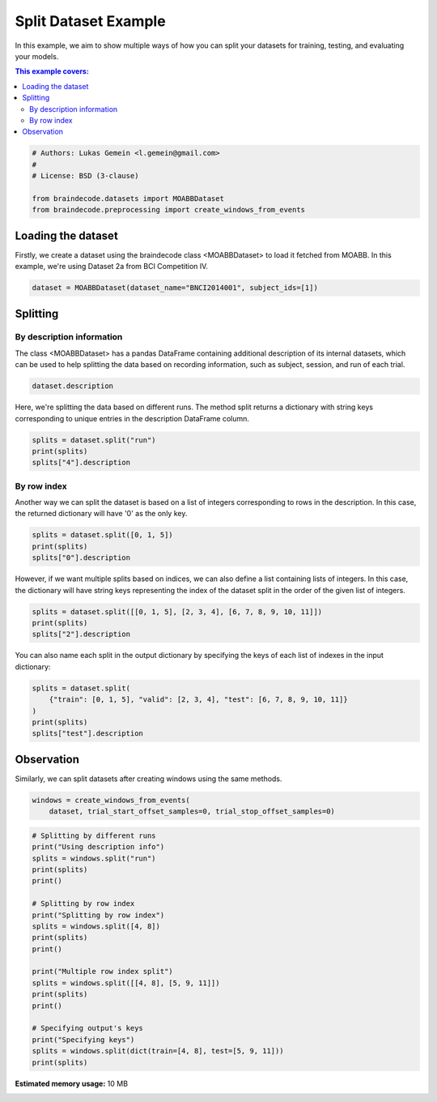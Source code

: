 
.. DO NOT EDIT.
.. THIS FILE WAS AUTOMATICALLY GENERATED BY SPHINX-GALLERY.
.. TO MAKE CHANGES, EDIT THE SOURCE PYTHON FILE:
.. "auto_examples/datasets_io/plot_split_dataset.py"
.. LINE NUMBERS ARE GIVEN BELOW.

.. only:: html

    .. note::
        :class: sphx-glr-download-link-note

        :ref:`Go to the end <sphx_glr_download_auto_examples_datasets_io_plot_split_dataset.py>`
        to download the full example code

.. rst-class:: sphx-glr-example-title

.. _sphx_glr_auto_examples_datasets_io_plot_split_dataset.py:


Split Dataset Example
=====================

In this example, we aim to show multiple ways of how you can split your datasets for
training, testing, and evaluating your models.

.. contents:: This example covers:
   :local:
   :depth: 2

.. GENERATED FROM PYTHON SOURCE LINES 13-21

.. code-block:: default


    # Authors: Lukas Gemein <l.gemein@gmail.com>
    #
    # License: BSD (3-clause)

    from braindecode.datasets import MOABBDataset
    from braindecode.preprocessing import create_windows_from_events








.. GENERATED FROM PYTHON SOURCE LINES 22-28

Loading the dataset
-------------------------------------

Firstly, we create a dataset using the braindecode class <MOABBDataset> to load
it fetched from MOABB. In this example, we're using Dataset 2a from BCI
Competition IV.

.. GENERATED FROM PYTHON SOURCE LINES 28-31

.. code-block:: default


    dataset = MOABBDataset(dataset_name="BNCI2014001", subject_ids=[1])





.. rst-class:: sphx-glr-script-out

 .. code-block:: none

    BNCI2014001 has been renamed to BNCI2014_001. BNCI2014001 will be removed in version 1.1.
    The dataset class name 'BNCI2014001' must be an abbreviation of its code 'BNCI2014-001'. See moabb.datasets.base.is_abbrev for more information.




.. GENERATED FROM PYTHON SOURCE LINES 32-41

Splitting
-------------------------------------

By description information
~~~~~~~~~~~~~

The class <MOABBDataset> has a pandas DataFrame containing additional
description of its internal datasets, which can be used to help splitting the data
based on recording information, such as subject, session, and run of each trial.

.. GENERATED FROM PYTHON SOURCE LINES 41-44

.. code-block:: default


    dataset.description






.. raw:: html

    <div class="output_subarea output_html rendered_html output_result">
    <div>
    <style scoped>
        .dataframe tbody tr th:only-of-type {
            vertical-align: middle;
        }

        .dataframe tbody tr th {
            vertical-align: top;
        }

        .dataframe thead th {
            text-align: right;
        }
    </style>
    <table border="1" class="dataframe">
      <thead>
        <tr style="text-align: right;">
          <th></th>
          <th>subject</th>
          <th>session</th>
          <th>run</th>
        </tr>
      </thead>
      <tbody>
        <tr>
          <th>0</th>
          <td>1</td>
          <td>0train</td>
          <td>0</td>
        </tr>
        <tr>
          <th>1</th>
          <td>1</td>
          <td>0train</td>
          <td>1</td>
        </tr>
        <tr>
          <th>2</th>
          <td>1</td>
          <td>0train</td>
          <td>2</td>
        </tr>
        <tr>
          <th>3</th>
          <td>1</td>
          <td>0train</td>
          <td>3</td>
        </tr>
        <tr>
          <th>4</th>
          <td>1</td>
          <td>0train</td>
          <td>4</td>
        </tr>
        <tr>
          <th>5</th>
          <td>1</td>
          <td>0train</td>
          <td>5</td>
        </tr>
        <tr>
          <th>6</th>
          <td>1</td>
          <td>1test</td>
          <td>0</td>
        </tr>
        <tr>
          <th>7</th>
          <td>1</td>
          <td>1test</td>
          <td>1</td>
        </tr>
        <tr>
          <th>8</th>
          <td>1</td>
          <td>1test</td>
          <td>2</td>
        </tr>
        <tr>
          <th>9</th>
          <td>1</td>
          <td>1test</td>
          <td>3</td>
        </tr>
        <tr>
          <th>10</th>
          <td>1</td>
          <td>1test</td>
          <td>4</td>
        </tr>
        <tr>
          <th>11</th>
          <td>1</td>
          <td>1test</td>
          <td>5</td>
        </tr>
      </tbody>
    </table>
    </div>
    </div>
    <br />
    <br />

.. GENERATED FROM PYTHON SOURCE LINES 45-48

Here, we're splitting the data based on different runs. The method split returns
a dictionary with string keys corresponding to unique entries in the description
DataFrame column.

.. GENERATED FROM PYTHON SOURCE LINES 48-53

.. code-block:: default


    splits = dataset.split("run")
    print(splits)
    splits["4"].description





.. rst-class:: sphx-glr-script-out

 .. code-block:: none

    {'0': <braindecode.datasets.base.BaseConcatDataset object at 0x7f4215eef7c0>, '1': <braindecode.datasets.base.BaseConcatDataset object at 0x7f41edd9b7c0>, '2': <braindecode.datasets.base.BaseConcatDataset object at 0x7f41ed644dc0>, '3': <braindecode.datasets.base.BaseConcatDataset object at 0x7f41ed644760>, '4': <braindecode.datasets.base.BaseConcatDataset object at 0x7f4218ff5670>, '5': <braindecode.datasets.base.BaseConcatDataset object at 0x7f4216e7fb50>}


.. raw:: html

    <div class="output_subarea output_html rendered_html output_result">
    <div>
    <style scoped>
        .dataframe tbody tr th:only-of-type {
            vertical-align: middle;
        }

        .dataframe tbody tr th {
            vertical-align: top;
        }

        .dataframe thead th {
            text-align: right;
        }
    </style>
    <table border="1" class="dataframe">
      <thead>
        <tr style="text-align: right;">
          <th></th>
          <th>subject</th>
          <th>session</th>
          <th>run</th>
        </tr>
      </thead>
      <tbody>
        <tr>
          <th>0</th>
          <td>1</td>
          <td>0train</td>
          <td>4</td>
        </tr>
        <tr>
          <th>1</th>
          <td>1</td>
          <td>1test</td>
          <td>4</td>
        </tr>
      </tbody>
    </table>
    </div>
    </div>
    <br />
    <br />

.. GENERATED FROM PYTHON SOURCE LINES 54-60

By row index
~~~~~~~~~~~~~

Another way we can split the dataset is based on a list of integers corresponding to
rows in the description. In this case, the returned dictionary will have
'0' as the only key.

.. GENERATED FROM PYTHON SOURCE LINES 60-65

.. code-block:: default


    splits = dataset.split([0, 1, 5])
    print(splits)
    splits["0"].description





.. rst-class:: sphx-glr-script-out

 .. code-block:: none

    {'0': <braindecode.datasets.base.BaseConcatDataset object at 0x7f41f52db2e0>}


.. raw:: html

    <div class="output_subarea output_html rendered_html output_result">
    <div>
    <style scoped>
        .dataframe tbody tr th:only-of-type {
            vertical-align: middle;
        }

        .dataframe tbody tr th {
            vertical-align: top;
        }

        .dataframe thead th {
            text-align: right;
        }
    </style>
    <table border="1" class="dataframe">
      <thead>
        <tr style="text-align: right;">
          <th></th>
          <th>subject</th>
          <th>session</th>
          <th>run</th>
        </tr>
      </thead>
      <tbody>
        <tr>
          <th>0</th>
          <td>1</td>
          <td>0train</td>
          <td>0</td>
        </tr>
        <tr>
          <th>1</th>
          <td>1</td>
          <td>0train</td>
          <td>1</td>
        </tr>
        <tr>
          <th>2</th>
          <td>1</td>
          <td>0train</td>
          <td>5</td>
        </tr>
      </tbody>
    </table>
    </div>
    </div>
    <br />
    <br />

.. GENERATED FROM PYTHON SOURCE LINES 66-70

However, if we want multiple splits based on indices, we can also define a list
containing lists of integers. In this case, the dictionary will have string keys
representing the index of the dataset split in the order of the given list of
integers.

.. GENERATED FROM PYTHON SOURCE LINES 70-75

.. code-block:: default


    splits = dataset.split([[0, 1, 5], [2, 3, 4], [6, 7, 8, 9, 10, 11]])
    print(splits)
    splits["2"].description





.. rst-class:: sphx-glr-script-out

 .. code-block:: none

    {'0': <braindecode.datasets.base.BaseConcatDataset object at 0x7f41eda85670>, '1': <braindecode.datasets.base.BaseConcatDataset object at 0x7f41f52db4f0>, '2': <braindecode.datasets.base.BaseConcatDataset object at 0x7f41f52db0a0>}


.. raw:: html

    <div class="output_subarea output_html rendered_html output_result">
    <div>
    <style scoped>
        .dataframe tbody tr th:only-of-type {
            vertical-align: middle;
        }

        .dataframe tbody tr th {
            vertical-align: top;
        }

        .dataframe thead th {
            text-align: right;
        }
    </style>
    <table border="1" class="dataframe">
      <thead>
        <tr style="text-align: right;">
          <th></th>
          <th>subject</th>
          <th>session</th>
          <th>run</th>
        </tr>
      </thead>
      <tbody>
        <tr>
          <th>0</th>
          <td>1</td>
          <td>1test</td>
          <td>0</td>
        </tr>
        <tr>
          <th>1</th>
          <td>1</td>
          <td>1test</td>
          <td>1</td>
        </tr>
        <tr>
          <th>2</th>
          <td>1</td>
          <td>1test</td>
          <td>2</td>
        </tr>
        <tr>
          <th>3</th>
          <td>1</td>
          <td>1test</td>
          <td>3</td>
        </tr>
        <tr>
          <th>4</th>
          <td>1</td>
          <td>1test</td>
          <td>4</td>
        </tr>
        <tr>
          <th>5</th>
          <td>1</td>
          <td>1test</td>
          <td>5</td>
        </tr>
      </tbody>
    </table>
    </div>
    </div>
    <br />
    <br />

.. GENERATED FROM PYTHON SOURCE LINES 76-78

You can also name each split in the output dictionary by specifying the keys
of each list of indexes in the input dictionary:

.. GENERATED FROM PYTHON SOURCE LINES 78-85

.. code-block:: default


    splits = dataset.split(
        {"train": [0, 1, 5], "valid": [2, 3, 4], "test": [6, 7, 8, 9, 10, 11]}
    )
    print(splits)
    splits["test"].description





.. rst-class:: sphx-glr-script-out

 .. code-block:: none

    {'train': <braindecode.datasets.base.BaseConcatDataset object at 0x7f41ed644760>, 'valid': <braindecode.datasets.base.BaseConcatDataset object at 0x7f4216e7ff70>, 'test': <braindecode.datasets.base.BaseConcatDataset object at 0x7f4218f23a60>}


.. raw:: html

    <div class="output_subarea output_html rendered_html output_result">
    <div>
    <style scoped>
        .dataframe tbody tr th:only-of-type {
            vertical-align: middle;
        }

        .dataframe tbody tr th {
            vertical-align: top;
        }

        .dataframe thead th {
            text-align: right;
        }
    </style>
    <table border="1" class="dataframe">
      <thead>
        <tr style="text-align: right;">
          <th></th>
          <th>subject</th>
          <th>session</th>
          <th>run</th>
        </tr>
      </thead>
      <tbody>
        <tr>
          <th>0</th>
          <td>1</td>
          <td>1test</td>
          <td>0</td>
        </tr>
        <tr>
          <th>1</th>
          <td>1</td>
          <td>1test</td>
          <td>1</td>
        </tr>
        <tr>
          <th>2</th>
          <td>1</td>
          <td>1test</td>
          <td>2</td>
        </tr>
        <tr>
          <th>3</th>
          <td>1</td>
          <td>1test</td>
          <td>3</td>
        </tr>
        <tr>
          <th>4</th>
          <td>1</td>
          <td>1test</td>
          <td>4</td>
        </tr>
        <tr>
          <th>5</th>
          <td>1</td>
          <td>1test</td>
          <td>5</td>
        </tr>
      </tbody>
    </table>
    </div>
    </div>
    <br />
    <br />

.. GENERATED FROM PYTHON SOURCE LINES 86-90

Observation
-------------------------------------

Similarly, we can split datasets after creating windows using the same methods.

.. GENERATED FROM PYTHON SOURCE LINES 90-94

.. code-block:: default


    windows = create_windows_from_events(
        dataset, trial_start_offset_samples=0, trial_stop_offset_samples=0)





.. rst-class:: sphx-glr-script-out

 .. code-block:: none

    Used Annotations descriptions: ['feet', 'left_hand', 'right_hand', 'tongue']
    Used Annotations descriptions: ['feet', 'left_hand', 'right_hand', 'tongue']
    Used Annotations descriptions: ['feet', 'left_hand', 'right_hand', 'tongue']
    Used Annotations descriptions: ['feet', 'left_hand', 'right_hand', 'tongue']
    Used Annotations descriptions: ['feet', 'left_hand', 'right_hand', 'tongue']
    Used Annotations descriptions: ['feet', 'left_hand', 'right_hand', 'tongue']
    Used Annotations descriptions: ['feet', 'left_hand', 'right_hand', 'tongue']
    Used Annotations descriptions: ['feet', 'left_hand', 'right_hand', 'tongue']
    Used Annotations descriptions: ['feet', 'left_hand', 'right_hand', 'tongue']
    Used Annotations descriptions: ['feet', 'left_hand', 'right_hand', 'tongue']
    Used Annotations descriptions: ['feet', 'left_hand', 'right_hand', 'tongue']
    Used Annotations descriptions: ['feet', 'left_hand', 'right_hand', 'tongue']




.. GENERATED FROM PYTHON SOURCE LINES 95-117

.. code-block:: default


    # Splitting by different runs
    print("Using description info")
    splits = windows.split("run")
    print(splits)
    print()

    # Splitting by row index
    print("Splitting by row index")
    splits = windows.split([4, 8])
    print(splits)
    print()

    print("Multiple row index split")
    splits = windows.split([[4, 8], [5, 9, 11]])
    print(splits)
    print()

    # Specifying output's keys
    print("Specifying keys")
    splits = windows.split(dict(train=[4, 8], test=[5, 9, 11]))
    print(splits)




.. rst-class:: sphx-glr-script-out

 .. code-block:: none

    Using description info
    {'0': <braindecode.datasets.base.BaseConcatDataset object at 0x7f42175d8970>, '1': <braindecode.datasets.base.BaseConcatDataset object at 0x7f42175d8b80>, '2': <braindecode.datasets.base.BaseConcatDataset object at 0x7f42175d8d90>, '3': <braindecode.datasets.base.BaseConcatDataset object at 0x7f4217525250>, '4': <braindecode.datasets.base.BaseConcatDataset object at 0x7f4217525670>, '5': <braindecode.datasets.base.BaseConcatDataset object at 0x7f42174c5af0>}

    Splitting by row index
    {'0': <braindecode.datasets.base.BaseConcatDataset object at 0x7f421d2921f0>}

    Multiple row index split
    {'0': <braindecode.datasets.base.BaseConcatDataset object at 0x7f4217525250>, '1': <braindecode.datasets.base.BaseConcatDataset object at 0x7f42175d8d90>}

    Specifying keys
    {'train': <braindecode.datasets.base.BaseConcatDataset object at 0x7f41ed644760>, 'test': <braindecode.datasets.base.BaseConcatDataset object at 0x7f42175d8b80>}





.. rst-class:: sphx-glr-timing

   **Total running time of the script:** (0 minutes 6.031 seconds)

**Estimated memory usage:**  10 MB


.. _sphx_glr_download_auto_examples_datasets_io_plot_split_dataset.py:

.. only:: html

  .. container:: sphx-glr-footer sphx-glr-footer-example




    .. container:: sphx-glr-download sphx-glr-download-python

      :download:`Download Python source code: plot_split_dataset.py <plot_split_dataset.py>`

    .. container:: sphx-glr-download sphx-glr-download-jupyter

      :download:`Download Jupyter notebook: plot_split_dataset.ipynb <plot_split_dataset.ipynb>`


.. only:: html

 .. rst-class:: sphx-glr-signature

    `Gallery generated by Sphinx-Gallery <https://sphinx-gallery.github.io>`_
